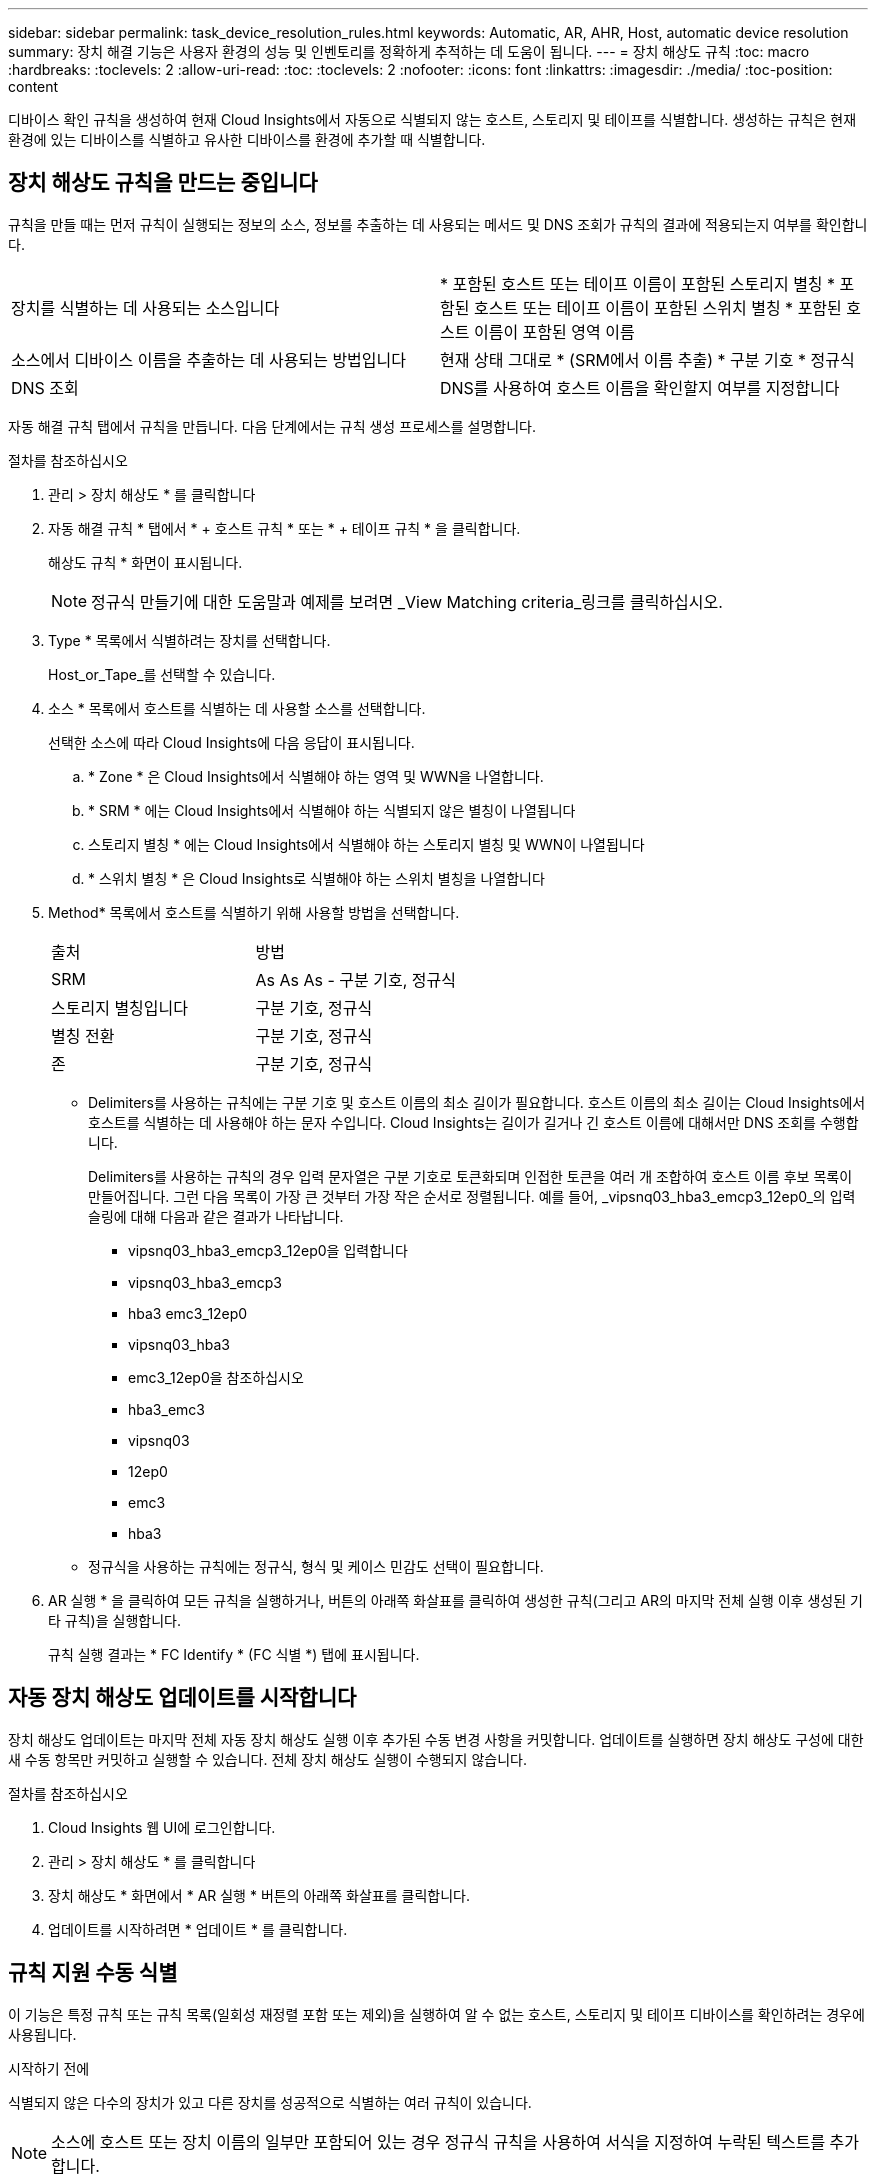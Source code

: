 ---
sidebar: sidebar 
permalink: task_device_resolution_rules.html 
keywords: Automatic, AR, AHR, Host, automatic device resolution 
summary: 장치 해결 기능은 사용자 환경의 성능 및 인벤토리를 정확하게 추적하는 데 도움이 됩니다. 
---
= 장치 해상도 규칙
:toc: macro
:hardbreaks:
:toclevels: 2
:allow-uri-read: 
:toc: 
:toclevels: 2
:nofooter: 
:icons: font
:linkattrs: 
:imagesdir: ./media/
:toc-position: content


[role="lead"]
디바이스 확인 규칙을 생성하여 현재 Cloud Insights에서 자동으로 식별되지 않는 호스트, 스토리지 및 테이프를 식별합니다. 생성하는 규칙은 현재 환경에 있는 디바이스를 식별하고 유사한 디바이스를 환경에 추가할 때 식별합니다.



== 장치 해상도 규칙을 만드는 중입니다

규칙을 만들 때는 먼저 규칙이 실행되는 정보의 소스, 정보를 추출하는 데 사용되는 메서드 및 DNS 조회가 규칙의 결과에 적용되는지 여부를 확인합니다.

[cols="2*"]
|===


| 장치를 식별하는 데 사용되는 소스입니다 | * 포함된 호스트 또는 테이프 이름이 포함된 스토리지 별칭 * 포함된 호스트 또는 테이프 이름이 포함된 스위치 별칭 * 포함된 호스트 이름이 포함된 영역 이름 


| 소스에서 디바이스 이름을 추출하는 데 사용되는 방법입니다 | 현재 상태 그대로 * (SRM에서 이름 추출) * 구분 기호 * 정규식 


| DNS 조회 | DNS를 사용하여 호스트 이름을 확인할지 여부를 지정합니다 
|===
자동 해결 규칙 탭에서 규칙을 만듭니다. 다음 단계에서는 규칙 생성 프로세스를 설명합니다.

.절차를 참조하십시오
. 관리 > 장치 해상도 * 를 클릭합니다
. 자동 해결 규칙 * 탭에서 * + 호스트 규칙 * 또는 * + 테이프 규칙 * 을 클릭합니다.
+
해상도 규칙 * 화면이 표시됩니다.

+

NOTE: 정규식 만들기에 대한 도움말과 예제를 보려면 _View Matching criteria_링크를 클릭하십시오.

. Type * 목록에서 식별하려는 장치를 선택합니다.
+
Host_or_Tape_를 선택할 수 있습니다.

. 소스 * 목록에서 호스트를 식별하는 데 사용할 소스를 선택합니다.
+
선택한 소스에 따라 Cloud Insights에 다음 응답이 표시됩니다.

+
.. * Zone * 은 Cloud Insights에서 식별해야 하는 영역 및 WWN을 나열합니다.
.. * SRM * 에는 Cloud Insights에서 식별해야 하는 식별되지 않은 별칭이 나열됩니다
.. 스토리지 별칭 * 에는 Cloud Insights에서 식별해야 하는 스토리지 별칭 및 WWN이 나열됩니다
.. * 스위치 별칭 * 은 Cloud Insights로 식별해야 하는 스위치 별칭을 나열합니다


. Method* 목록에서 호스트를 식별하기 위해 사용할 방법을 선택합니다.
+
|===


| 출처 | 방법 


| SRM | As As As - 구분 기호, 정규식 


| 스토리지 별칭입니다 | 구분 기호, 정규식 


| 별칭 전환 | 구분 기호, 정규식 


| 존 | 구분 기호, 정규식 
|===
+
** Delimiters를 사용하는 규칙에는 구분 기호 및 호스트 이름의 최소 길이가 필요합니다. 호스트 이름의 최소 길이는 Cloud Insights에서 호스트를 식별하는 데 사용해야 하는 문자 수입니다. Cloud Insights는 길이가 길거나 긴 호스트 이름에 대해서만 DNS 조회를 수행합니다.
+
Delimiters를 사용하는 규칙의 경우 입력 문자열은 구분 기호로 토큰화되며 인접한 토큰을 여러 개 조합하여 호스트 이름 후보 목록이 만들어집니다. 그런 다음 목록이 가장 큰 것부터 가장 작은 순서로 정렬됩니다. 예를 들어, _vipsnq03_hba3_emcp3_12ep0_의 입력 슬링에 대해 다음과 같은 결과가 나타납니다.

+
*** vipsnq03_hba3_emcp3_12ep0을 입력합니다
*** vipsnq03_hba3_emcp3
*** hba3 emc3_12ep0
*** vipsnq03_hba3
*** emc3_12ep0을 참조하십시오
*** hba3_emc3
*** vipsnq03
*** 12ep0
*** emc3
*** hba3


** 정규식을 사용하는 규칙에는 정규식, 형식 및 케이스 민감도 선택이 필요합니다.


. AR 실행 * 을 클릭하여 모든 규칙을 실행하거나, 버튼의 아래쪽 화살표를 클릭하여 생성한 규칙(그리고 AR의 마지막 전체 실행 이후 생성된 기타 규칙)을 실행합니다.
+
규칙 실행 결과는 * FC Identify * (FC 식별 *) 탭에 표시됩니다.





== 자동 장치 해상도 업데이트를 시작합니다

장치 해상도 업데이트는 마지막 전체 자동 장치 해상도 실행 이후 추가된 수동 변경 사항을 커밋합니다. 업데이트를 실행하면 장치 해상도 구성에 대한 새 수동 항목만 커밋하고 실행할 수 있습니다. 전체 장치 해상도 실행이 수행되지 않습니다.

.절차를 참조하십시오
. Cloud Insights 웹 UI에 로그인합니다.
. 관리 > 장치 해상도 * 를 클릭합니다
. 장치 해상도 * 화면에서 * AR 실행 * 버튼의 아래쪽 화살표를 클릭합니다.
. 업데이트를 시작하려면 * 업데이트 * 를 클릭합니다.




== 규칙 지원 수동 식별

이 기능은 특정 규칙 또는 규칙 목록(일회성 재정렬 포함 또는 제외)을 실행하여 알 수 없는 호스트, 스토리지 및 테이프 디바이스를 확인하려는 경우에 사용됩니다.

.시작하기 전에
식별되지 않은 다수의 장치가 있고 다른 장치를 성공적으로 식별하는 여러 규칙이 있습니다.


NOTE: 소스에 호스트 또는 장치 이름의 일부만 포함되어 있는 경우 정규식 규칙을 사용하여 서식을 지정하여 누락된 텍스트를 추가합니다.

.절차를 참조하십시오
. Cloud Insights 웹 UI에 로그인합니다.
. 관리 > 장치 해상도 * 를 클릭합니다
. 파이버 채널 식별 * 탭을 클릭합니다.
+
시스템은 해상도 상태와 함께 장치를 표시합니다.

. 식별되지 않은 여러 장치를 선택합니다.
. Bulk Actions * 를 클릭하고 * Set host resolution * 또는 * Set tape resolution * 을 선택합니다.
+
성공적으로 식별된 장치의 모든 규칙 목록이 포함된 식별 화면이 표시됩니다.

. 규칙 순서를 필요에 맞는 순서로 변경합니다.
+
규칙 순서는 식별 화면에서 변경되지만 전역적으로 변경되지는 않습니다.

. 필요에 맞는 방법을 선택하십시오.


Cloud Insights는 메서드가 나타나는 순서대로 호스트 확인 프로세스를 실행하며, 맨 위에 있는 방법부터 시작합니다.

적용되는 규칙이 있으면 규칙 이름이 규칙 열에 표시되고 수동으로 식별됩니다.

관련:link:task_device_resolution_fibre_channel.html["파이버 채널 장치 해상도"]
link:task_device_resolution_ip.html["IP 장치 해상도"]
link:task_device_resolution_preferences.html["장치 해상도 기본 설정 지정"]
